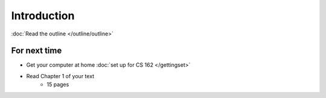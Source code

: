 ************
Introduction
************

:doc:`Read the outline </outline/outline>`


For next time
=============
* Get your computer at home :doc:`set up for CS 162 </gettingset>`
* Read Chapter 1 of your text
    * 15 pages
